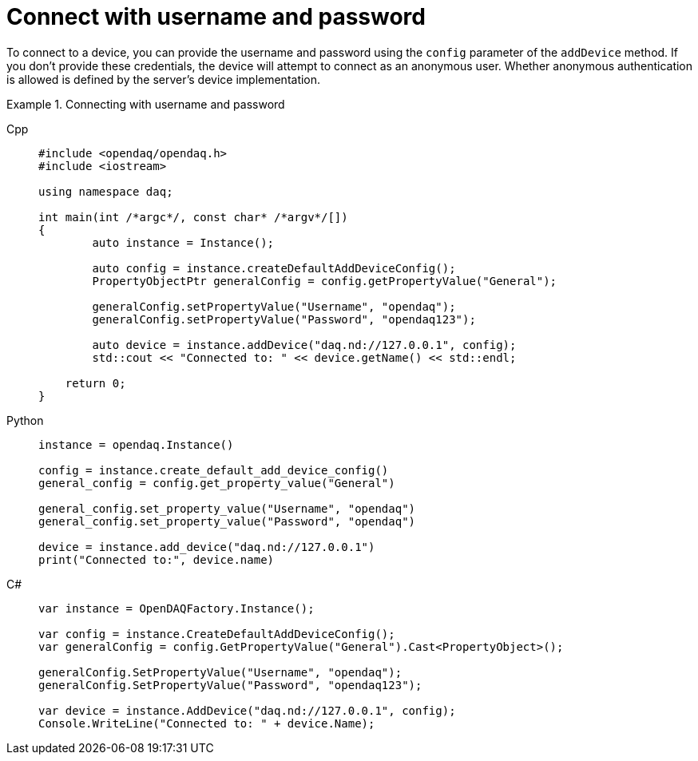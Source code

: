
= Connect with username and password

To connect to a device, you can provide the username and password using the `config` parameter of the `addDevice` method.
If you don't provide these credentials, the device will attempt to connect as an anonymous user. Whether anonymous authentication
is allowed is defined by the server's device implementation.

.Connecting with username and password
[tabs]
====
Cpp::
+
[source,cpp]
----
#include <opendaq/opendaq.h>
#include <iostream>

using namespace daq;

int main(int /*argc*/, const char* /*argv*/[])
{
	auto instance = Instance();

	auto config = instance.createDefaultAddDeviceConfig();	
	PropertyObjectPtr generalConfig = config.getPropertyValue("General");
	
	generalConfig.setPropertyValue("Username", "opendaq");
	generalConfig.setPropertyValue("Password", "opendaq123");

	auto device = instance.addDevice("daq.nd://127.0.0.1", config);
	std::cout << "Connected to: " << device.getName() << std::endl;
	
    return 0;
}
----
Python::
+
[source,python]
----
instance = opendaq.Instance()

config = instance.create_default_add_device_config()
general_config = config.get_property_value("General")

general_config.set_property_value("Username", "opendaq")
general_config.set_property_value("Password", "opendaq")

device = instance.add_device("daq.nd://127.0.0.1")
print("Connected to:", device.name)
----
C#::
+
[source,csharp]
----
var instance = OpenDAQFactory.Instance();

var config = instance.CreateDefaultAddDeviceConfig();
var generalConfig = config.GetPropertyValue("General").Cast<PropertyObject>();

generalConfig.SetPropertyValue("Username", "opendaq");
generalConfig.SetPropertyValue("Password", "opendaq123");

var device = instance.AddDevice("daq.nd://127.0.0.1", config);
Console.WriteLine("Connected to: " + device.Name);
----
====

